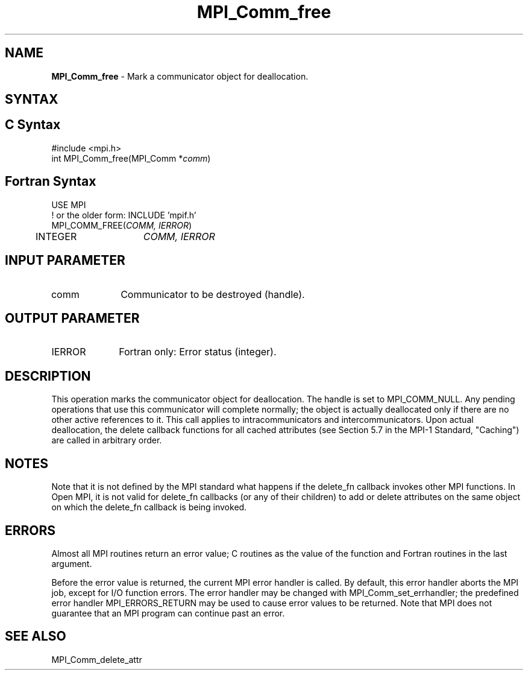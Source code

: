 .\" -*- nroff -*-
.\" Copyright (c) 2010-2014 Cisco Systems, Inc.  All rights reserved.
.\" Copyright 2006-2008 Sun Microsystems, Inc.
.\" Copyright (c) 1996 Thinking Machines Corporation
.\" Copyright (c) 2020      Google, LLC. All rights reserved.
.\" $COPYRIGHT$
.TH MPI_Comm_free 3 "Unreleased developer copy" "gitclone" "Open MPI"
.SH NAME
\fBMPI_Comm_free \fP \- Mark a communicator object for deallocation.

.SH SYNTAX
.ft R
.SH C Syntax
.nf
#include <mpi.h>
int MPI_Comm_free(MPI_Comm *\fIcomm\fP)

.fi
.SH Fortran Syntax
.nf
USE MPI
! or the older form: INCLUDE 'mpif.h'
MPI_COMM_FREE(\fICOMM, IERROR\fP)
	INTEGER	\fICOMM, IERROR\fP

.fi
.SH INPUT PARAMETER
.ft R
.TP 1i
comm
Communicator to be destroyed (handle).

.SH OUTPUT PARAMETER
.ft R
.TP 1i
IERROR
Fortran only: Error status (integer).

.SH DESCRIPTION
.ft R
This operation marks the communicator object for deallocation. The handle is set to MPI_COMM_NULL. Any pending operations that use this communicator will complete normally; the object is actually deallocated only if there are no other active references to it. This call applies to intracommunicators and intercommunicators. Upon actual deallocation, the delete callback functions for all cached attributes (see Section 5.7 in the MPI-1 Standard, "Caching") are called in arbitrary order.


.SH NOTES
Note that it is not defined by the MPI standard what happens if the
delete_fn callback invokes other MPI functions.  In Open MPI, it is
not valid for delete_fn callbacks (or any of their children) to add or
delete attributes on the same object on which the delete_fn callback
is being invoked.


.SH ERRORS
Almost all MPI routines return an error value; C routines as the value of the function and Fortran routines in the last argument.
.sp
Before the error value is returned, the current MPI error handler is
called. By default, this error handler aborts the MPI job, except for I/O function errors. The error handler may be changed with MPI_Comm_set_errhandler; the predefined error handler MPI_ERRORS_RETURN may be used to cause error values to be returned. Note that MPI does not guarantee that an MPI program can continue past an error.

.SH SEE ALSO
.ft R
.nf
MPI_Comm_delete_attr
